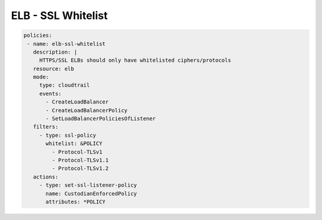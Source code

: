 ELB - SSL Whitelist
===================

.. code-block:: yaml

  policies:
   - name: elb-ssl-whitelist
     description: |
       HTTPS/SSL ELBs should only have whitelisted ciphers/protocols
     resource: elb
     mode:
       type: cloudtrail
       events:
         - CreateLoadBalancer
         - CreateLoadBalancerPolicy
         - SetLoadBalancerPoliciesOfListener
     filters:
       - type: ssl-policy
         whitelist: &POLICY
           - Protocol-TLSv1
           - Protocol-TLSv1.1
           - Protocol-TLSv1.2
     actions:
       - type: set-ssl-listener-policy
         name: CustodianEnforcedPolicy
         attributes: *POLICY
